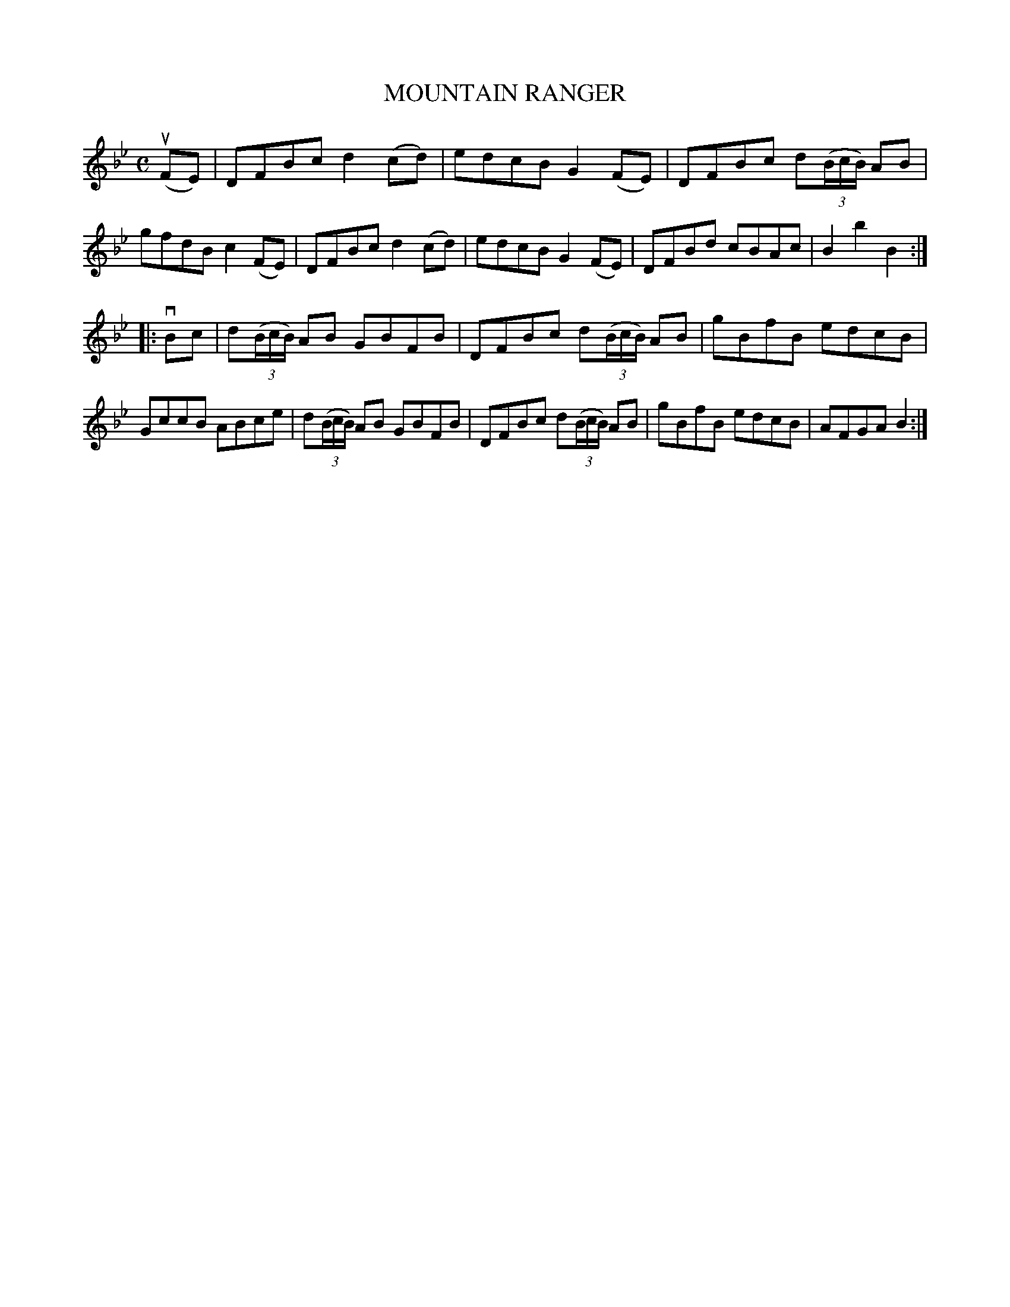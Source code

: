 X: 2396
T: MOUNTAIN RANGER
R: Hornpipe.
%R: hornpipe, reel
B: James Kerr "Merry Melodies" v.2 p.44 #396
Z: 2016 John Chambers <jc:trillian.mit.edu>
M: C
L: 1/8
K: Bb
(uFE) |\
DFBc d2(cd) | edcB G2(FE) |\
DFBc d(3(B/c/B/) AB | gfdB c2 (FE) |\
DFBc d2(cd) | edcB G2(FE) |\
DFBd cBAc | B2b2B2 :|
|: vBc |\
d(3(B/c/B/) AB GBFB | DFBc d(3(B/c/B/) AB |\
gBfB edcB | GccB ABce |\
d(3(B/c/B/) AB GBFB | DFBc d(3(B/c/B/) AB |\
gBfB edcB | AFGA B2 :|
